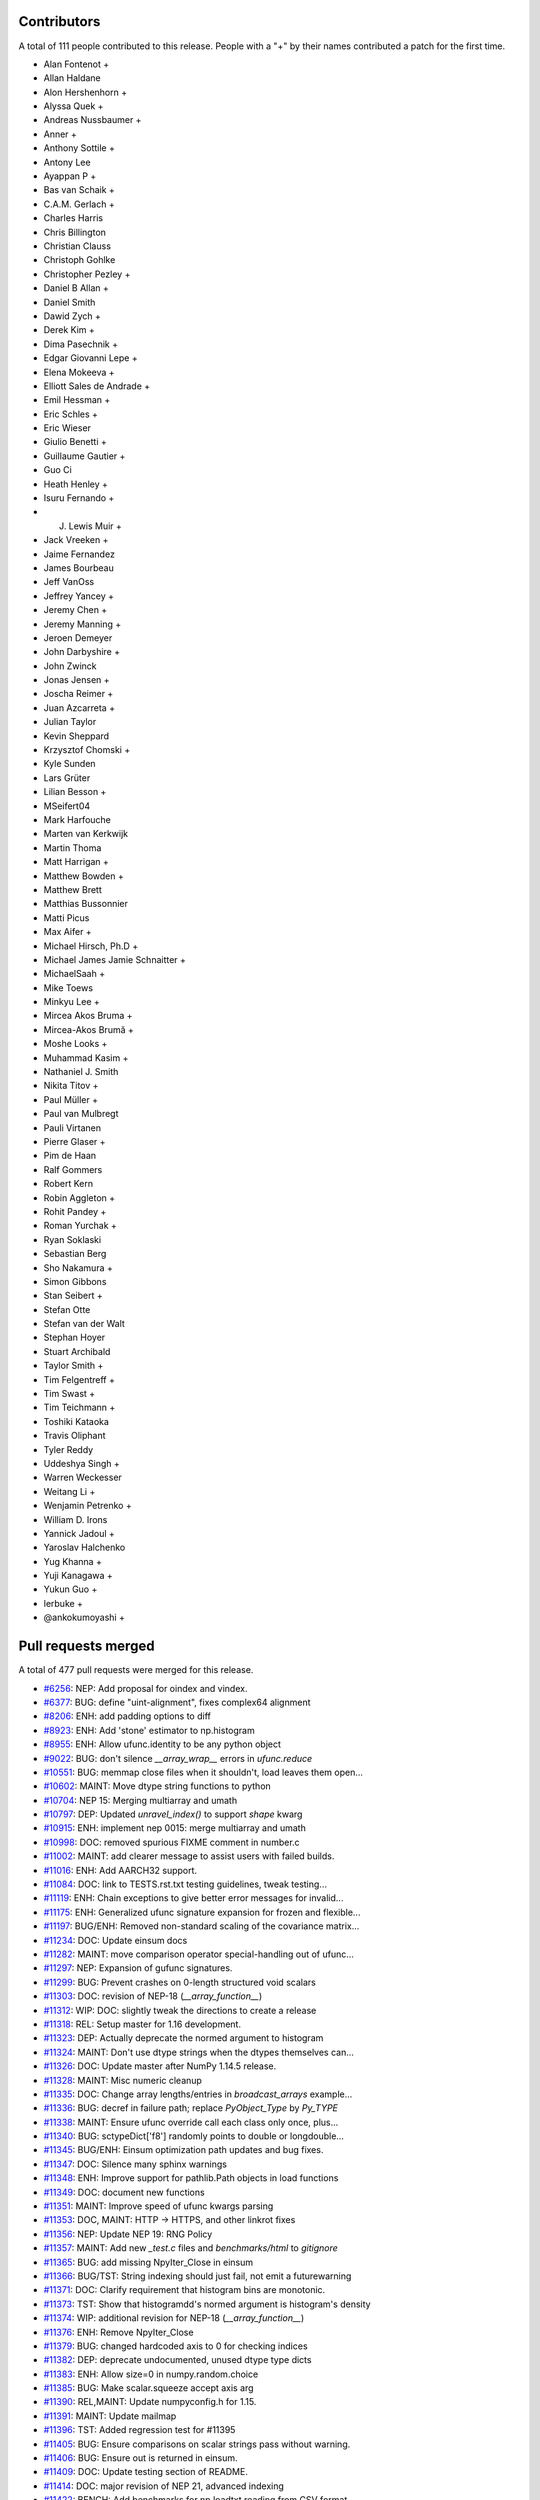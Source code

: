 
Contributors
============

A total of 111 people contributed to this release.  People with a "+" by their
names contributed a patch for the first time.

* Alan Fontenot +
* Allan Haldane
* Alon Hershenhorn +
* Alyssa Quek +
* Andreas Nussbaumer +
* Anner +
* Anthony Sottile +
* Antony Lee
* Ayappan P +
* Bas van Schaik +
* C.A.M. Gerlach +
* Charles Harris
* Chris Billington
* Christian Clauss
* Christoph Gohlke
* Christopher Pezley +
* Daniel B Allan +
* Daniel Smith
* Dawid Zych +
* Derek Kim +
* Dima Pasechnik +
* Edgar Giovanni Lepe +
* Elena Mokeeva +
* Elliott Sales de Andrade +
* Emil Hessman +
* Eric Schles +
* Eric Wieser
* Giulio Benetti +
* Guillaume Gautier +
* Guo Ci
* Heath Henley +
* Isuru Fernando +
* J. Lewis Muir +
* Jack Vreeken +
* Jaime Fernandez
* James Bourbeau
* Jeff VanOss
* Jeffrey Yancey +
* Jeremy Chen +
* Jeremy Manning +
* Jeroen Demeyer
* John Darbyshire +
* John Zwinck
* Jonas Jensen +
* Joscha Reimer +
* Juan Azcarreta +
* Julian Taylor
* Kevin Sheppard
* Krzysztof Chomski +
* Kyle Sunden
* Lars Grüter
* Lilian Besson +
* MSeifert04
* Mark Harfouche
* Marten van Kerkwijk
* Martin Thoma
* Matt Harrigan +
* Matthew Bowden +
* Matthew Brett
* Matthias Bussonnier
* Matti Picus
* Max Aifer +
* Michael Hirsch, Ph.D +
* Michael James Jamie  Schnaitter +
* MichaelSaah +
* Mike Toews
* Minkyu Lee +
* Mircea Akos Bruma +
* Mircea-Akos Brumă +
* Moshe Looks +
* Muhammad Kasim +
* Nathaniel J. Smith
* Nikita Titov +
* Paul Müller +
* Paul van Mulbregt
* Pauli Virtanen
* Pierre Glaser +
* Pim de Haan
* Ralf Gommers
* Robert Kern
* Robin Aggleton +
* Rohit Pandey +
* Roman Yurchak +
* Ryan Soklaski
* Sebastian Berg
* Sho Nakamura +
* Simon Gibbons
* Stan Seibert +
* Stefan Otte
* Stefan van der Walt
* Stephan Hoyer
* Stuart Archibald
* Taylor Smith +
* Tim Felgentreff +
* Tim Swast +
* Tim Teichmann +
* Toshiki Kataoka
* Travis Oliphant
* Tyler Reddy
* Uddeshya Singh +
* Warren Weckesser
* Weitang Li +
* Wenjamin Petrenko +
* William D. Irons
* Yannick Jadoul +
* Yaroslav Halchenko
* Yug Khanna +
* Yuji Kanagawa +
* Yukun Guo +
* lerbuke +
* @ankokumoyashi +

Pull requests merged
====================

A total of 477 pull requests were merged for this release.

* `#6256 <https://github.com/numpy/numpy/pull/6256>`__: NEP: Add proposal for oindex and vindex.
* `#6377 <https://github.com/numpy/numpy/pull/6377>`__: BUG: define "uint-alignment", fixes complex64 alignment
* `#8206 <https://github.com/numpy/numpy/pull/8206>`__: ENH: add padding options to diff
* `#8923 <https://github.com/numpy/numpy/pull/8923>`__: ENH: Add 'stone' estimator to np.histogram
* `#8955 <https://github.com/numpy/numpy/pull/8955>`__: ENH: Allow ufunc.identity to be any python object
* `#9022 <https://github.com/numpy/numpy/pull/9022>`__: BUG: don't silence `__array_wrap__` errors in `ufunc.reduce`
* `#10551 <https://github.com/numpy/numpy/pull/10551>`__: BUG: memmap close files when it shouldn't, load leaves them open...
* `#10602 <https://github.com/numpy/numpy/pull/10602>`__: MAINT: Move dtype string functions to python
* `#10704 <https://github.com/numpy/numpy/pull/10704>`__: NEP 15: Merging multiarray and umath
* `#10797 <https://github.com/numpy/numpy/pull/10797>`__: DEP: Updated `unravel_index()` to support `shape` kwarg
* `#10915 <https://github.com/numpy/numpy/pull/10915>`__: ENH: implement nep 0015: merge multiarray and umath
* `#10998 <https://github.com/numpy/numpy/pull/10998>`__: DOC: removed spurious FIXME comment in number.c
* `#11002 <https://github.com/numpy/numpy/pull/11002>`__: MAINT: add clearer message to assist users with failed builds.
* `#11016 <https://github.com/numpy/numpy/pull/11016>`__: ENH: Add AARCH32 support.
* `#11084 <https://github.com/numpy/numpy/pull/11084>`__: DOC: link to TESTS.rst.txt testing guidelines, tweak testing...
* `#11119 <https://github.com/numpy/numpy/pull/11119>`__: ENH: Chain exceptions to give better error messages for invalid...
* `#11175 <https://github.com/numpy/numpy/pull/11175>`__: ENH: Generalized ufunc signature expansion for frozen and flexible...
* `#11197 <https://github.com/numpy/numpy/pull/11197>`__: BUG/ENH: Removed non-standard scaling of the covariance matrix...
* `#11234 <https://github.com/numpy/numpy/pull/11234>`__: DOC: Update einsum docs
* `#11282 <https://github.com/numpy/numpy/pull/11282>`__: MAINT: move comparison operator special-handling out of ufunc...
* `#11297 <https://github.com/numpy/numpy/pull/11297>`__: NEP: Expansion of gufunc signatures.
* `#11299 <https://github.com/numpy/numpy/pull/11299>`__: BUG: Prevent crashes on 0-length structured void scalars
* `#11303 <https://github.com/numpy/numpy/pull/11303>`__: DOC: revision of NEP-18 (`__array_function__`)
* `#11312 <https://github.com/numpy/numpy/pull/11312>`__: WIP: DOC: slightly tweak the directions to create a release
* `#11318 <https://github.com/numpy/numpy/pull/11318>`__: REL: Setup master for 1.16 development.
* `#11323 <https://github.com/numpy/numpy/pull/11323>`__: DEP: Actually deprecate the normed argument to histogram
* `#11324 <https://github.com/numpy/numpy/pull/11324>`__: MAINT: Don't use dtype strings when the dtypes themselves can...
* `#11326 <https://github.com/numpy/numpy/pull/11326>`__: DOC: Update master after NumPy 1.14.5 release.
* `#11328 <https://github.com/numpy/numpy/pull/11328>`__: MAINT: Misc numeric cleanup
* `#11335 <https://github.com/numpy/numpy/pull/11335>`__: DOC: Change array lengths/entries in `broadcast_arrays` example...
* `#11336 <https://github.com/numpy/numpy/pull/11336>`__: BUG: decref in failure path; replace `PyObject_Type` by `Py_TYPE`
* `#11338 <https://github.com/numpy/numpy/pull/11338>`__: MAINT: Ensure ufunc override call each class only once, plus...
* `#11340 <https://github.com/numpy/numpy/pull/11340>`__: BUG: sctypeDict['f8'] randomly points to double or longdouble...
* `#11345 <https://github.com/numpy/numpy/pull/11345>`__: BUG/ENH: Einsum optimization path updates and bug fixes.
* `#11347 <https://github.com/numpy/numpy/pull/11347>`__: DOC: Silence many sphinx warnings
* `#11348 <https://github.com/numpy/numpy/pull/11348>`__: ENH: Improve support for pathlib.Path objects in load functions
* `#11349 <https://github.com/numpy/numpy/pull/11349>`__: DOC: document new functions
* `#11351 <https://github.com/numpy/numpy/pull/11351>`__: MAINT: Improve speed of ufunc kwargs parsing
* `#11353 <https://github.com/numpy/numpy/pull/11353>`__: DOC, MAINT: HTTP -> HTTPS, and other linkrot fixes
* `#11356 <https://github.com/numpy/numpy/pull/11356>`__: NEP: Update NEP 19: RNG Policy
* `#11357 <https://github.com/numpy/numpy/pull/11357>`__: MAINT: Add new `_test.c` files and `benchmarks/html` to `gitignore`
* `#11365 <https://github.com/numpy/numpy/pull/11365>`__: BUG: add missing NpyIter_Close in einsum
* `#11366 <https://github.com/numpy/numpy/pull/11366>`__: BUG/TST: String indexing should just fail, not emit a futurewarning
* `#11371 <https://github.com/numpy/numpy/pull/11371>`__: DOC: Clarify requirement that histogram bins are monotonic.
* `#11373 <https://github.com/numpy/numpy/pull/11373>`__: TST: Show that histogramdd's normed argument is histogram's density
* `#11374 <https://github.com/numpy/numpy/pull/11374>`__: WIP: additional revision for NEP-18 (`__array_function__`)
* `#11376 <https://github.com/numpy/numpy/pull/11376>`__: ENH: Remove NpyIter_Close
* `#11379 <https://github.com/numpy/numpy/pull/11379>`__: BUG: changed hardcoded axis to 0 for checking indices
* `#11382 <https://github.com/numpy/numpy/pull/11382>`__: DEP: deprecate undocumented, unused dtype type dicts
* `#11383 <https://github.com/numpy/numpy/pull/11383>`__: ENH: Allow size=0 in numpy.random.choice
* `#11385 <https://github.com/numpy/numpy/pull/11385>`__: BUG: Make scalar.squeeze accept axis arg
* `#11390 <https://github.com/numpy/numpy/pull/11390>`__: REL,MAINT: Update numpyconfig.h for 1.15.
* `#11391 <https://github.com/numpy/numpy/pull/11391>`__: MAINT: Update mailmap
* `#11396 <https://github.com/numpy/numpy/pull/11396>`__: TST: Added regression test for #11395
* `#11405 <https://github.com/numpy/numpy/pull/11405>`__: BUG: Ensure comparisons on scalar strings pass without warning.
* `#11406 <https://github.com/numpy/numpy/pull/11406>`__: BUG: Ensure out is returned in einsum.
* `#11409 <https://github.com/numpy/numpy/pull/11409>`__: DOC: Update testing section of README.
* `#11414 <https://github.com/numpy/numpy/pull/11414>`__: DOC: major revision of NEP 21, advanced indexing
* `#11422 <https://github.com/numpy/numpy/pull/11422>`__: BENCH: Add benchmarks for np.loadtxt reading from CSV format...
* `#11424 <https://github.com/numpy/numpy/pull/11424>`__: ENH: Allow use of svd on empty arrays
* `#11425 <https://github.com/numpy/numpy/pull/11425>`__: DOC: Clear up confusion between np.where(cond) and np.where(cond,...
* `#11428 <https://github.com/numpy/numpy/pull/11428>`__: BUG: Fix incorrect deprecation logic for histogram(normed=...)...
* `#11429 <https://github.com/numpy/numpy/pull/11429>`__: NEP: accept NEP 20 partially (frozen, flexible, but not broadcastable...
* `#11432 <https://github.com/numpy/numpy/pull/11432>`__: MAINT: Refactor differences between cblas_matrixproduct and PyArray_MatrixProduct2
* `#11434 <https://github.com/numpy/numpy/pull/11434>`__: MAINT: add PyPI classifier for Python 3.7
* `#11436 <https://github.com/numpy/numpy/pull/11436>`__: DOC: Document average return type
* `#11440 <https://github.com/numpy/numpy/pull/11440>`__: BUG: fix interpolation with inf and NaN present
* `#11444 <https://github.com/numpy/numpy/pull/11444>`__: DOC: Fix documentation for fromfunction
* `#11449 <https://github.com/numpy/numpy/pull/11449>`__: BUG: Revert #10229 to fix DLL loads on Windows.
* `#11450 <https://github.com/numpy/numpy/pull/11450>`__: MAINT/DEP: properly implement `ndarray.__pos__`
* `#11453 <https://github.com/numpy/numpy/pull/11453>`__: BENCH: add ufunc argument parsing benchmarks.
* `#11455 <https://github.com/numpy/numpy/pull/11455>`__: BENCH: belated addition of lcm, gcd to ufunc benchmark.
* `#11459 <https://github.com/numpy/numpy/pull/11459>`__: NEP: Add some text to NEP 0 to clarify how a NEP is accepted
* `#11461 <https://github.com/numpy/numpy/pull/11461>`__: MAINT: Add discussion link to NEP 15
* `#11462 <https://github.com/numpy/numpy/pull/11462>`__: Add NEP 22, a high level overview for the duck array work
* `#11463 <https://github.com/numpy/numpy/pull/11463>`__: MAINT: Produce a more readable repr of argument packs in benchmark
* `#11464 <https://github.com/numpy/numpy/pull/11464>`__: BUG: Don't convert inputs to `np.float64` in digitize
* `#11468 <https://github.com/numpy/numpy/pull/11468>`__: BUG: Advanced indexing assignment incorrectly took 1-D fastpath
* `#11470 <https://github.com/numpy/numpy/pull/11470>`__: BLD: Don't leave the build task running if runtests.py is interrupted
* `#11471 <https://github.com/numpy/numpy/pull/11471>`__: MAINT: Remove python-side docstrings from add_newdocs.
* `#11472 <https://github.com/numpy/numpy/pull/11472>`__: DOC: include NEP number on each NEP page
* `#11473 <https://github.com/numpy/numpy/pull/11473>`__: MAINT: Move pytesttester outside of np.testing, to avoid creating...
* `#11474 <https://github.com/numpy/numpy/pull/11474>`__: MAINT: Move add_newdocs into core, since it only adds docs to...
* `#11479 <https://github.com/numpy/numpy/pull/11479>`__: BUG: Fix #define for ppc64 and ppc64le
* `#11480 <https://github.com/numpy/numpy/pull/11480>`__: MAINT: move ufunc override code to umath and multiarray as much...
* `#11482 <https://github.com/numpy/numpy/pull/11482>`__: DOC: Include warning in np.resize() docs
* `#11484 <https://github.com/numpy/numpy/pull/11484>`__: BUG: Increase required cython version on python 3.7
* `#11487 <https://github.com/numpy/numpy/pull/11487>`__: DOC: extend sanity check message
* `#11488 <https://github.com/numpy/numpy/pull/11488>`__: NEP: clarify bugfix policy for legacy RandomState.
* `#11501 <https://github.com/numpy/numpy/pull/11501>`__: MAINT: Tidy cython invocation
* `#11503 <https://github.com/numpy/numpy/pull/11503>`__: MAINT: improve error message for isposinf and isneginf on complex...
* `#11512 <https://github.com/numpy/numpy/pull/11512>`__: DOC: Add templates for issues and PRs
* `#11514 <https://github.com/numpy/numpy/pull/11514>`__: Prefer the same-python cython to the on-PATH cython
* `#11515 <https://github.com/numpy/numpy/pull/11515>`__: BUG: decref of field title caused segfault
* `#11518 <https://github.com/numpy/numpy/pull/11518>`__: MAINT: Speed up normalize_axis_tuple by about 30%
* `#11522 <https://github.com/numpy/numpy/pull/11522>`__: BUG: fix np.load() of empty .npz file
* `#11525 <https://github.com/numpy/numpy/pull/11525>`__: MAINT: Append `*FLAGS` instead of overriding
* `#11526 <https://github.com/numpy/numpy/pull/11526>`__: ENH: add multi-field assignment helpers in np.lib.recfunctions
* `#11527 <https://github.com/numpy/numpy/pull/11527>`__: DOC: Note that method is the polar form of Box-Muller.
* `#11528 <https://github.com/numpy/numpy/pull/11528>`__: ENH: Add support for ipython latex printing to polynomial
* `#11531 <https://github.com/numpy/numpy/pull/11531>`__: ENH: Add density argument to histogramdd.
* `#11533 <https://github.com/numpy/numpy/pull/11533>`__: DOC: Fixed example code for cheb2poly and poly2cheb (see #11519)
* `#11534 <https://github.com/numpy/numpy/pull/11534>`__: DOC: Minor improvements to np.concatenate docstring
* `#11535 <https://github.com/numpy/numpy/pull/11535>`__: MAINT: Improve memory usage in PEP3118 format parsing
* `#11553 <https://github.com/numpy/numpy/pull/11553>`__: DOC: Tiny typo on numpy/reference/arrays.dtypes.html
* `#11556 <https://github.com/numpy/numpy/pull/11556>`__: BUG: Make assert_string_equal check str equality simply without...
* `#11559 <https://github.com/numpy/numpy/pull/11559>`__: NEP: accept nep 0015
* `#11560 <https://github.com/numpy/numpy/pull/11560>`__: NEP: accept nep 0019
* `#11562 <https://github.com/numpy/numpy/pull/11562>`__: DOC: update release notes for LDFLAGS append behavior (gh-11525).
* `#11565 <https://github.com/numpy/numpy/pull/11565>`__: MAINT: convert the doctests for polynomial to regular tests
* `#11566 <https://github.com/numpy/numpy/pull/11566>`__: BLD: Do not use gcc warnings flags when 'gcc' is actually clang.
* `#11567 <https://github.com/numpy/numpy/pull/11567>`__: TST: Integrate codecov testing
* `#11568 <https://github.com/numpy/numpy/pull/11568>`__: BLD: Modify cpu detection and printing to get working aarch64...
* `#11571 <https://github.com/numpy/numpy/pull/11571>`__: DOC: Updated array2string description
* `#11572 <https://github.com/numpy/numpy/pull/11572>`__: DOC: Updated Slice Description
* `#11573 <https://github.com/numpy/numpy/pull/11573>`__: TST: add broadcast_arrays() kwarg unit test for TypeError
* `#11580 <https://github.com/numpy/numpy/pull/11580>`__: MAINT: refactor ufunc iter operand flags handling
* `#11591 <https://github.com/numpy/numpy/pull/11591>`__: MAINT: update runtests.py node id example for pytest usage
* `#11592 <https://github.com/numpy/numpy/pull/11592>`__: DOC: add Stefan van der Walt to Steering Council
* `#11593 <https://github.com/numpy/numpy/pull/11593>`__: ENH: handle empty matrices in qr decomposition
* `#11594 <https://github.com/numpy/numpy/pull/11594>`__: ENH: support for empty matrices in linalg.lstsq
* `#11595 <https://github.com/numpy/numpy/pull/11595>`__: BUG:warn on Nan in minimum,maximum for scalars, float16
* `#11596 <https://github.com/numpy/numpy/pull/11596>`__: NEP: backwards compatibility and deprecation policy
* `#11598 <https://github.com/numpy/numpy/pull/11598>`__: TST: Add Python 3.7 to CI testing
* `#11601 <https://github.com/numpy/numpy/pull/11601>`__: BUG: Make np.array([[1], 2]) and np.array([1, [2]]) behave in...
* `#11606 <https://github.com/numpy/numpy/pull/11606>`__: DOC: Post 1.15.0 release updates for master.
* `#11607 <https://github.com/numpy/numpy/pull/11607>`__: DOC: minor clarification and typo fix to NEP 21 (outer indexing).
* `#11610 <https://github.com/numpy/numpy/pull/11610>`__: TST: including C source line coverage for CI / codecov
* `#11611 <https://github.com/numpy/numpy/pull/11611>`__: NEP: Add roadmap section and subdocuments to NEPs
* `#11613 <https://github.com/numpy/numpy/pull/11613>`__: BUG: have geometric() raise ValueError on p=0
* `#11615 <https://github.com/numpy/numpy/pull/11615>`__: BUG: Clip uses wrong memory order in output
* `#11616 <https://github.com/numpy/numpy/pull/11616>`__: DOC: add a brief note on "Protocols for methods" to NEP 18
* `#11621 <https://github.com/numpy/numpy/pull/11621>`__: DOC: Use "real symmetric" rather than "symmetric" in ``eigh``...
* `#11626 <https://github.com/numpy/numpy/pull/11626>`__: DOC: Show plot in meshgrid example.
* `#11630 <https://github.com/numpy/numpy/pull/11630>`__: DOC: Include the versionadded to the isnat documentation.
* `#11634 <https://github.com/numpy/numpy/pull/11634>`__: MAINT: Filter Cython warnings in `__init__.py`
* `#11637 <https://github.com/numpy/numpy/pull/11637>`__: ENH: np.angle: Remove unnecessary multiplication, and allow subclasses...
* `#11638 <https://github.com/numpy/numpy/pull/11638>`__: ENH: Make expand_dims work on subclasses
* `#11642 <https://github.com/numpy/numpy/pull/11642>`__: BUG: Fixes for unicode field names in Python 2
* `#11643 <https://github.com/numpy/numpy/pull/11643>`__: DOC: Insert up to date link to Spyder website in Dev Env doc...
* `#11644 <https://github.com/numpy/numpy/pull/11644>`__: BUG: Fix doc source links to unwrap decorators
* `#11652 <https://github.com/numpy/numpy/pull/11652>`__: BUG: Ensure singleton dimensions are not dropped when converting...
* `#11660 <https://github.com/numpy/numpy/pull/11660>`__: ENH: Add Nan warnings for maximum, minimum on more dtypes
* `#11669 <https://github.com/numpy/numpy/pull/11669>`__: BUG: Fix regression in `void_getitem`
* `#11670 <https://github.com/numpy/numpy/pull/11670>`__: MAINT: trivially refactor mapped indexing
* `#11673 <https://github.com/numpy/numpy/pull/11673>`__: DOC: Add geomspace to "See also" of linspace
* `#11679 <https://github.com/numpy/numpy/pull/11679>`__: TST: ignore setup.py files for codecov reports
* `#11688 <https://github.com/numpy/numpy/pull/11688>`__: DOC: Update broadcasting doc with current exception details
* `#11691 <https://github.com/numpy/numpy/pull/11691>`__: BUG: Make matrix_power again work for object arrays.
* `#11692 <https://github.com/numpy/numpy/pull/11692>`__: MAINT: Remove duplicate code.
* `#11693 <https://github.com/numpy/numpy/pull/11693>`__: NEP: Mark NEP 18 as accepted
* `#11694 <https://github.com/numpy/numpy/pull/11694>`__: BUG: Fix pickle and memoryview for datetime64, timedelta64 scalars
* `#11695 <https://github.com/numpy/numpy/pull/11695>`__: BUG: Add missing PyErr_NoMemory after failing malloc
* `#11703 <https://github.com/numpy/numpy/pull/11703>`__: MAINT: Remove np.pkgload, which seems to be unusable anyway
* `#11708 <https://github.com/numpy/numpy/pull/11708>`__: BUG: Fix regression in np.loadtxt for bz2 text files in Python...
* `#11710 <https://github.com/numpy/numpy/pull/11710>`__: BUG: Check for compiler used in env['CC'], then config_vars['CC']
* `#11711 <https://github.com/numpy/numpy/pull/11711>`__: BUG: Fix undefined functions on big-endian systems.
* `#11715 <https://github.com/numpy/numpy/pull/11715>`__: TST: Fix urlopen stubbing.
* `#11717 <https://github.com/numpy/numpy/pull/11717>`__: MAINT: Make einsum optimize default to False.
* `#11718 <https://github.com/numpy/numpy/pull/11718>`__: BUG: Revert use of `console_scripts`.
* `#11722 <https://github.com/numpy/numpy/pull/11722>`__: MAINT: Remove duplicate docstring and correct location of `__all__`...
* `#11725 <https://github.com/numpy/numpy/pull/11725>`__: BUG: Fix Fortran kind detection for aarch64 & s390x.
* `#11727 <https://github.com/numpy/numpy/pull/11727>`__: BUG: Fix printing of longdouble on ppc64le.
* `#11729 <https://github.com/numpy/numpy/pull/11729>`__: DOC: fix capitalization of kilojoules
* `#11731 <https://github.com/numpy/numpy/pull/11731>`__: DOC: fix typo in vectorize docstring
* `#11733 <https://github.com/numpy/numpy/pull/11733>`__: DOC: recommend polynomial.Polynomial over np.polyfit
* `#11735 <https://github.com/numpy/numpy/pull/11735>`__: BUG: Fix test sensitive to platform byte order.
* `#11738 <https://github.com/numpy/numpy/pull/11738>`__: TST, MAINT: add lgtm.yml to tweak LGTM.com analysis
* `#11739 <https://github.com/numpy/numpy/pull/11739>`__: BUG: disallow setting flag to writeable after fromstring, frombuffer
* `#11740 <https://github.com/numpy/numpy/pull/11740>`__: BUG: Deprecation triggers segfault
* `#11742 <https://github.com/numpy/numpy/pull/11742>`__: DOC: Reduce warnings and cleanup redundant c-api documentation
* `#11745 <https://github.com/numpy/numpy/pull/11745>`__: DOC: Small docstring fixes for old polyfit.
* `#11754 <https://github.com/numpy/numpy/pull/11754>`__: BUG: check return value of `_buffer_format_string`
* `#11755 <https://github.com/numpy/numpy/pull/11755>`__: MAINT: Fix typos in random.hypergeometric's notes
* `#11756 <https://github.com/numpy/numpy/pull/11756>`__: MAINT: Make assert_array_compare more generic.
* `#11765 <https://github.com/numpy/numpy/pull/11765>`__: DOC: Move documentation from `help(ndarray.ctypes)` to `help(some_array.ctypes)`
* `#11771 <https://github.com/numpy/numpy/pull/11771>`__: BUG: Make `random.shuffle` work on 1-D instances of `ndarray`...
* `#11774 <https://github.com/numpy/numpy/pull/11774>`__: BUG: Fix regression in intersect1d.
* `#11778 <https://github.com/numpy/numpy/pull/11778>`__: BUG: Avoid signed overflow in histogram
* `#11783 <https://github.com/numpy/numpy/pull/11783>`__: MAINT: check `_append_char` return value
* `#11784 <https://github.com/numpy/numpy/pull/11784>`__: MAINT: reformat line spacing before test methods
* `#11797 <https://github.com/numpy/numpy/pull/11797>`__: DOC: Update docs after 1.15.1 release.
* `#11800 <https://github.com/numpy/numpy/pull/11800>`__: DOC: document use when f2py is not in the PATH
* `#11802 <https://github.com/numpy/numpy/pull/11802>`__: ENH: Use entry_points to install the f2py scripts.
* `#11805 <https://github.com/numpy/numpy/pull/11805>`__: BUG: add type cast check for ediff1d
* `#11806 <https://github.com/numpy/numpy/pull/11806>`__: DOC: Polybase augmented assignment notes
* `#11812 <https://github.com/numpy/numpy/pull/11812>`__: DOC: edit setup.py docstring that is displayed on PyPI.
* `#11813 <https://github.com/numpy/numpy/pull/11813>`__: BUG: fix array_split incorrect behavior with array size bigger...
* `#11814 <https://github.com/numpy/numpy/pull/11814>`__: DOC, MAINT: Fixes for errstate() and README.md documentation.
* `#11817 <https://github.com/numpy/numpy/pull/11817>`__: DOC: add examples and extend existing dos for polynomial subclasses
* `#11818 <https://github.com/numpy/numpy/pull/11818>`__: TST: add missing tests for all polynomial subclass pow fns.
* `#11823 <https://github.com/numpy/numpy/pull/11823>`__: TST: add test for array2string unexpected kwarg
* `#11830 <https://github.com/numpy/numpy/pull/11830>`__: MAINT: reduce void type repr code duplication
* `#11834 <https://github.com/numpy/numpy/pull/11834>`__: MAINT, DOC: Replace 'an' by 'a' in some docstrings.
* `#11837 <https://github.com/numpy/numpy/pull/11837>`__: DOC: Make clear the connection between numpy types and C types
* `#11840 <https://github.com/numpy/numpy/pull/11840>`__: BUG: Let 0-D arrays of Python timedelta convert to np.timedelta64.
* `#11843 <https://github.com/numpy/numpy/pull/11843>`__: MAINT: remove surviving, unused, list comprehension
* `#11849 <https://github.com/numpy/numpy/pull/11849>`__: TST: reorder duplicate mem_overlap.c compile
* `#11850 <https://github.com/numpy/numpy/pull/11850>`__: DOC: add comment to remove fn after python 2 support is dropped
* `#11852 <https://github.com/numpy/numpy/pull/11852>`__: BUG: timedelta64 now accepts NumPy ints
* `#11858 <https://github.com/numpy/numpy/pull/11858>`__: DOC: add docstrings for numeric types
* `#11862 <https://github.com/numpy/numpy/pull/11862>`__: BUG: Re-add `_ones_like` to numpy.core.umath.
* `#11864 <https://github.com/numpy/numpy/pull/11864>`__: TST: Update travis testing to use latest virtualenv.
* `#11865 <https://github.com/numpy/numpy/pull/11865>`__: DOC: add a Code of Conduct document.
* `#11866 <https://github.com/numpy/numpy/pull/11866>`__: TST: Drop Python 3.4 testing
* `#11868 <https://github.com/numpy/numpy/pull/11868>`__: MAINT: include benchmarks, complete docs, dev tool files in sdist.
* `#11870 <https://github.com/numpy/numpy/pull/11870>`__: MAINT: dtype(unicode) should raise TypeError on failure
* `#11874 <https://github.com/numpy/numpy/pull/11874>`__: BENCH: split out slow setup method in bench_shape_base.Block
* `#11877 <https://github.com/numpy/numpy/pull/11877>`__: BUG: Fix memory leak in pyfragments.swg
* `#11880 <https://github.com/numpy/numpy/pull/11880>`__: BUG: The multiarray/ufunc merge broke old wheels.
* `#11882 <https://github.com/numpy/numpy/pull/11882>`__: DOC: Recommend the use of `np.ndim` over `np.isscalar`, and explain...
* `#11889 <https://github.com/numpy/numpy/pull/11889>`__: BENCH: Split bench_function_base.Sort into Sort and SortWorst.
* `#11891 <https://github.com/numpy/numpy/pull/11891>`__: MAINT: remove exec_command() from build_ext
* `#11892 <https://github.com/numpy/numpy/pull/11892>`__: TST: Parametrize PEP3118 scalar tests.
* `#11893 <https://github.com/numpy/numpy/pull/11893>`__: TST: Fix duplicated test name.
* `#11894 <https://github.com/numpy/numpy/pull/11894>`__: TST: Parametrize f2py tests.
* `#11895 <https://github.com/numpy/numpy/pull/11895>`__: TST: Parametrize some linalg tests over types.
* `#11896 <https://github.com/numpy/numpy/pull/11896>`__: BUG: Fix matrix PendingDeprecationWarning suppression for pytest...
* `#11898 <https://github.com/numpy/numpy/pull/11898>`__: MAINT: remove exec_command usage from ccompiler.py
* `#11899 <https://github.com/numpy/numpy/pull/11899>`__: MAINT: remove exec_command from system_info.py
* `#11900 <https://github.com/numpy/numpy/pull/11900>`__: MAINT: remove exec_command from gnu.py
* `#11901 <https://github.com/numpy/numpy/pull/11901>`__: MAINT: remove exec_command usage in ibm.py
* `#11904 <https://github.com/numpy/numpy/pull/11904>`__: Use pytest for some already-parametrized core tests
* `#11905 <https://github.com/numpy/numpy/pull/11905>`__: TST: Start testing with "-std=c99" on travisCI.
* `#11906 <https://github.com/numpy/numpy/pull/11906>`__: TST: add shippable ARMv8 to CI
* `#11907 <https://github.com/numpy/numpy/pull/11907>`__: Link HOWTO_DOCUMENT to specific section on docstrings
* `#11909 <https://github.com/numpy/numpy/pull/11909>`__: MAINT: flake8 cleanups
* `#11910 <https://github.com/numpy/numpy/pull/11910>`__: MAINT: test, refactor design of recursive closures
* `#11912 <https://github.com/numpy/numpy/pull/11912>`__: DOC: dtype offset and itemsize is limited by range of C int
* `#11914 <https://github.com/numpy/numpy/pull/11914>`__: DOC: Clarify difference between PySequence_GETITEM, PyArray_GETITEM
* `#11916 <https://github.com/numpy/numpy/pull/11916>`__: DEP: deprecate np.set_numeric_ops and friends
* `#11920 <https://github.com/numpy/numpy/pull/11920>`__: TST: Fix 'def' test_numerictypes.py::TestSctypeDict to 'class'...
* `#11921 <https://github.com/numpy/numpy/pull/11921>`__: MAINT: Don't rely on `__name__` in bitname - use the information...
* `#11922 <https://github.com/numpy/numpy/pull/11922>`__: TST: Add tests for maximum_sctype
* `#11929 <https://github.com/numpy/numpy/pull/11929>`__: DOC: #defining -> #define / Added a short explanation for Numeric
* `#11930 <https://github.com/numpy/numpy/pull/11930>`__: DOC: fix scipy-sphinx-theme license path
* `#11932 <https://github.com/numpy/numpy/pull/11932>`__: MAINT: Move `np.dtype.name.__get__` to python
* `#11933 <https://github.com/numpy/numpy/pull/11933>`__: TST: Fix unit tests that used to call unittest.TestCase.fail
* `#11934 <https://github.com/numpy/numpy/pull/11934>`__: NEP: Revert "NEP: Mark NEP 18 as accepted"
* `#11935 <https://github.com/numpy/numpy/pull/11935>`__: MAINT: remove usage of exec_command in config.py
* `#11937 <https://github.com/numpy/numpy/pull/11937>`__: MAINT: remove exec_command() from f2py init
* `#11941 <https://github.com/numpy/numpy/pull/11941>`__: BUG: Ensure einsum(optimize=True) dispatches tensordot deterministically
* `#11943 <https://github.com/numpy/numpy/pull/11943>`__: DOC: Add warning/clarification about backwards compat in NEP-18
* `#11948 <https://github.com/numpy/numpy/pull/11948>`__: DEP: finish making all comparisons to NaT false
* `#11949 <https://github.com/numpy/numpy/pull/11949>`__: MAINT: Small tidy-ups to `np.core._dtype`
* `#11950 <https://github.com/numpy/numpy/pull/11950>`__: MAINT: Extract tangential improvements made in #11175
* `#11952 <https://github.com/numpy/numpy/pull/11952>`__: MAINT: test NPY_INTERNAL_BUILD only if defined
* `#11953 <https://github.com/numpy/numpy/pull/11953>`__: TST: codecov.yml improvements
* `#11957 <https://github.com/numpy/numpy/pull/11957>`__: ENH: mark that large allocations can use huge pages
* `#11958 <https://github.com/numpy/numpy/pull/11958>`__: TST: Add a test for np.pad where constant_values is an object
* `#11959 <https://github.com/numpy/numpy/pull/11959>`__: MAINT: Explicitely cause pagefaults to happen before starting...
* `#11961 <https://github.com/numpy/numpy/pull/11961>`__: TST: Add more tests for np.pad
* `#11962 <https://github.com/numpy/numpy/pull/11962>`__: ENH: maximum lines of content to be read from numpy.loadtxt
* `#11965 <https://github.com/numpy/numpy/pull/11965>`__: BENCH: Add a benchmark comparing block to copy in the 3D case
* `#11966 <https://github.com/numpy/numpy/pull/11966>`__: MAINT: Rewrite shape normalization in pad function
* `#11967 <https://github.com/numpy/numpy/pull/11967>`__: BUG: fix refcount leak in PyArray_AdaptFlexibleDType
* `#11971 <https://github.com/numpy/numpy/pull/11971>`__: MAINT: Block algorithm with a single copy per call to `block`
* `#11973 <https://github.com/numpy/numpy/pull/11973>`__: BUG: fix cached allocations without the GIL
* `#11976 <https://github.com/numpy/numpy/pull/11976>`__: MAINT/DOC: Show the location of an empty list in np.block
* `#11979 <https://github.com/numpy/numpy/pull/11979>`__: MAINT: Ensure that a copy of the array is returned when calling...
* `#11989 <https://github.com/numpy/numpy/pull/11989>`__: BUG: Ensure boolean indexing of subclasses sets base correctly.
* `#11991 <https://github.com/numpy/numpy/pull/11991>`__: MAINT: speed up `_block` by avoiding a recursive closure
* `#11996 <https://github.com/numpy/numpy/pull/11996>`__: TST: Parametrize and break apart dtype tests
* `#11997 <https://github.com/numpy/numpy/pull/11997>`__: MAINT: Extract string helpers to a new private file
* `#12002 <https://github.com/numpy/numpy/pull/12002>`__: Revert "NEP: Revert "NEP: Mark NEP 18 as accepted""
* `#12004 <https://github.com/numpy/numpy/pull/12004>`__: BUG: Fix f2py compile function testing.
* `#12005 <https://github.com/numpy/numpy/pull/12005>`__: ENH: initial implementation of core `__array_function__` machinery
* `#12008 <https://github.com/numpy/numpy/pull/12008>`__: MAINT: Reassociate `np.cast` with the comment describing it
* `#12009 <https://github.com/numpy/numpy/pull/12009>`__: MAINT: Eliminate the private `numerictypes._typestr`
* `#12011 <https://github.com/numpy/numpy/pull/12011>`__: ENH: implementation of array_reduce_ex
* `#12012 <https://github.com/numpy/numpy/pull/12012>`__: MAINT: Extract the crazy number of type aliases to their own...
* `#12014 <https://github.com/numpy/numpy/pull/12014>`__: TST: prefer pytest.skip() over SkipTest
* `#12015 <https://github.com/numpy/numpy/pull/12015>`__: TST: improve warnings parallel test safety
* `#12017 <https://github.com/numpy/numpy/pull/12017>`__: NEP: add 3 missing data NEPs rescued from 2011-2012
* `#12018 <https://github.com/numpy/numpy/pull/12018>`__: MAINT: Simplify parts of `_type_aliases`
* `#12019 <https://github.com/numpy/numpy/pull/12019>`__: DOC: MAINT: address comments @eric-wieser on NEP 24-26 PR.
* `#12020 <https://github.com/numpy/numpy/pull/12020>`__: TST: Add tests for np.sctype2char
* `#12021 <https://github.com/numpy/numpy/pull/12021>`__: DOC: Post NumPy 1.15.2 release updates.[ci skip]
* `#12024 <https://github.com/numpy/numpy/pull/12024>`__: MAINT: Normalize axes the normal way in fftpack.py
* `#12027 <https://github.com/numpy/numpy/pull/12027>`__: DOC: Add docstrings for abstract types in scalar type hierarchy
* `#12030 <https://github.com/numpy/numpy/pull/12030>`__: DOC: use "import numpy as np" style
* `#12032 <https://github.com/numpy/numpy/pull/12032>`__: BUG: check return value from PyArray_PromoteTypes
* `#12033 <https://github.com/numpy/numpy/pull/12033>`__: TST: Mark check for f2py script xfail.
* `#12034 <https://github.com/numpy/numpy/pull/12034>`__: MAINT: Add version deprecated to some deprecation messages.
* `#12035 <https://github.com/numpy/numpy/pull/12035>`__: BUG: Fix memory leak in PY3K buffer code.
* `#12041 <https://github.com/numpy/numpy/pull/12041>`__: MAINT: remove duplicate imports
* `#12042 <https://github.com/numpy/numpy/pull/12042>`__: MAINT: cleanup and better document core/overrides.py
* `#12045 <https://github.com/numpy/numpy/pull/12045>`__: BUG: fix memory leak of buffer format string
* `#12048 <https://github.com/numpy/numpy/pull/12048>`__: BLD: pin sphinx to 1.7.9
* `#12051 <https://github.com/numpy/numpy/pull/12051>`__: TST: add macos azure testing to CI
* `#12054 <https://github.com/numpy/numpy/pull/12054>`__: MAINT: avoid modifying mutable default values
* `#12056 <https://github.com/numpy/numpy/pull/12056>`__: MAINT: The crackfortran function is called with an extra argument
* `#12057 <https://github.com/numpy/numpy/pull/12057>`__: MAINT: remove unused imports
* `#12058 <https://github.com/numpy/numpy/pull/12058>`__: MAINT: remove redundant assignment
* `#12060 <https://github.com/numpy/numpy/pull/12060>`__: MAINT: remove unused stdlib imports
* `#12061 <https://github.com/numpy/numpy/pull/12061>`__: MAINT: remove redundant imports
* `#12062 <https://github.com/numpy/numpy/pull/12062>`__: BUG: `OBJECT_to_*` should check for errors
* `#12064 <https://github.com/numpy/numpy/pull/12064>`__: MAINT: delay initialization of getlimits (circular imports)
* `#12072 <https://github.com/numpy/numpy/pull/12072>`__: BUG: test_path() now uses Path.resolve()
* `#12073 <https://github.com/numpy/numpy/pull/12073>`__: MAINT Avoid some memory copies in numpy.polynomial.hermite
* `#12079 <https://github.com/numpy/numpy/pull/12079>`__: MAINT: Blacklist some MSVC complex functions.
* `#12081 <https://github.com/numpy/numpy/pull/12081>`__: TST: add Windows test matrix to Azure CI
* `#12082 <https://github.com/numpy/numpy/pull/12082>`__: TST: Add Python 3.5 to Azure windows CI.
* `#12088 <https://github.com/numpy/numpy/pull/12088>`__: BUG: limit default for get_num_build_jobs() to 8
* `#12089 <https://github.com/numpy/numpy/pull/12089>`__: BUG: Fix in-place permutation
* `#12090 <https://github.com/numpy/numpy/pull/12090>`__: TST, MAINT: Update pickling tests by making them loop over all...
* `#12091 <https://github.com/numpy/numpy/pull/12091>`__: TST: Install pickle5 for CI testing with python 3.6/7
* `#12093 <https://github.com/numpy/numpy/pull/12093>`__: Provide information about what kind is actually not integer kind
* `#12099 <https://github.com/numpy/numpy/pull/12099>`__: ENH: Validate dispatcher functions in array_function_dispatch
* `#12102 <https://github.com/numpy/numpy/pull/12102>`__: TST: improve coverage of nd_grid
* `#12103 <https://github.com/numpy/numpy/pull/12103>`__: MAINT: Add azure-pipeline status badge to README.md
* `#12106 <https://github.com/numpy/numpy/pull/12106>`__: TST, MAINT: Skip some f2py tests on Mac.
* `#12108 <https://github.com/numpy/numpy/pull/12108>`__: BUG: Allow boolean subtract in histogram
* `#12109 <https://github.com/numpy/numpy/pull/12109>`__: TST: add unit test for issctype
* `#12112 <https://github.com/numpy/numpy/pull/12112>`__: ENH: check getfield arguments to prevent invalid memory access
* `#12115 <https://github.com/numpy/numpy/pull/12115>`__: ENH: `__array_function__` support for most of `numpy.core`
* `#12116 <https://github.com/numpy/numpy/pull/12116>`__: ENH: `__array_function__` support for `np.lib`, part 1/2
* `#12117 <https://github.com/numpy/numpy/pull/12117>`__: ENH: `__array_function__` support for `np.fft` and `np.linalg`
* `#12119 <https://github.com/numpy/numpy/pull/12119>`__: ENH: `__array_function__` support for `np.lib`, part 2/2
* `#12120 <https://github.com/numpy/numpy/pull/12120>`__: ENH: add timedelta modulus operator support (mm)
* `#12121 <https://github.com/numpy/numpy/pull/12121>`__: MAINT: Clarify the error message for resize failure
* `#12123 <https://github.com/numpy/numpy/pull/12123>`__: DEP: deprecate asscalar
* `#12124 <https://github.com/numpy/numpy/pull/12124>`__: BUG: refactor float error status to support Alpine linux
* `#12125 <https://github.com/numpy/numpy/pull/12125>`__: TST: expand cases in test_issctype()
* `#12127 <https://github.com/numpy/numpy/pull/12127>`__: BUG: Fix memory leak in mapping.c
* `#12131 <https://github.com/numpy/numpy/pull/12131>`__: BUG: fix PyDataType_ISBOOL
* `#12133 <https://github.com/numpy/numpy/pull/12133>`__: MAINT, TST refactor pickle imports and tests
* `#12134 <https://github.com/numpy/numpy/pull/12134>`__: DOC: Remove duplicated sentence in numpy.multiply
* `#12137 <https://github.com/numpy/numpy/pull/12137>`__: TST: error tests for fill_diagonal()
* `#12138 <https://github.com/numpy/numpy/pull/12138>`__: TST: error tests for diag_indices_from()
* `#12140 <https://github.com/numpy/numpy/pull/12140>`__: DOC: fixups for NEP-18 based on the implementation
* `#12141 <https://github.com/numpy/numpy/pull/12141>`__: DOC: minor tweak to CoC (update NumFOCUS contact address).
* `#12145 <https://github.com/numpy/numpy/pull/12145>`__: MAINT: Update ndarrayobject.h `__cplusplus` block.
* `#12146 <https://github.com/numpy/numpy/pull/12146>`__: MAINT: Fix typo in comment
* `#12147 <https://github.com/numpy/numpy/pull/12147>`__: MAINT: Move duplicated type_reso_error code into a helper function
* `#12148 <https://github.com/numpy/numpy/pull/12148>`__: DOC: document NEP-18 overrides in release notes
* `#12151 <https://github.com/numpy/numpy/pull/12151>`__: TST: byte_bounds contiguity handling
* `#12153 <https://github.com/numpy/numpy/pull/12153>`__: DOC, TST: cover setdiff1d assume_unique
* `#12154 <https://github.com/numpy/numpy/pull/12154>`__: ENH: `__array_function__` for `np.core.defchararray`
* `#12155 <https://github.com/numpy/numpy/pull/12155>`__: MAINT: Define Py_SETREF for pre-3.5.2 python and use in code
* `#12157 <https://github.com/numpy/numpy/pull/12157>`__: ENH: Add support for third-party path-like objects by backporting...
* `#12159 <https://github.com/numpy/numpy/pull/12159>`__: MAINT: remove unused nd_grid `__len__`.
* `#12163 <https://github.com/numpy/numpy/pull/12163>`__: ENH: `__array_function__` for `np.einsum` and `np.block`
* `#12165 <https://github.com/numpy/numpy/pull/12165>`__: Mark NEP 22 as accepted, and add "Informational" NEPs to NEP...
* `#12166 <https://github.com/numpy/numpy/pull/12166>`__: NEP: Add zero-rank arrays historical info NEP
* `#12173 <https://github.com/numpy/numpy/pull/12173>`__: NEP: add notes about updates to NEP-18
* `#12174 <https://github.com/numpy/numpy/pull/12174>`__: NEP 16 abstract arrays: rebased and marked as "Withdrawn"
* `#12175 <https://github.com/numpy/numpy/pull/12175>`__: ENH: `__array_function__` for multiarray functions
* `#12176 <https://github.com/numpy/numpy/pull/12176>`__: TST: add test for weighted histogram mismatch
* `#12177 <https://github.com/numpy/numpy/pull/12177>`__: MAINT: remove unused `_assertSquareness()`
* `#12179 <https://github.com/numpy/numpy/pull/12179>`__: MAINT: Move `_kind_to_stem` to `np.core._dtype`, so that it can...
* `#12180 <https://github.com/numpy/numpy/pull/12180>`__: NEP: change toc titles, cross reference, mark 16 superseded
* `#12181 <https://github.com/numpy/numpy/pull/12181>`__: MAINT: fix depreciation message typo for np.sum
* `#12185 <https://github.com/numpy/numpy/pull/12185>`__: TST: test multi_dot with 2 arrays
* `#12199 <https://github.com/numpy/numpy/pull/12199>`__: TST: add Azure CI triggers
* `#12209 <https://github.com/numpy/numpy/pull/12209>`__: Delay import of distutils.msvccompiler to avoid warning on non-Windows.
* `#12211 <https://github.com/numpy/numpy/pull/12211>`__: DOC: Clarify the examples for argmax and argmin
* `#12212 <https://github.com/numpy/numpy/pull/12212>`__: MAINT: `ndarray.__repr__` should not rely on `__array_function__`
* `#12214 <https://github.com/numpy/numpy/pull/12214>`__: TST: add test for tensorinv()
* `#12215 <https://github.com/numpy/numpy/pull/12215>`__: TST: test dims match on lstsq()
* `#12216 <https://github.com/numpy/numpy/pull/12216>`__: TST: test invalid histogram range
* `#12217 <https://github.com/numpy/numpy/pull/12217>`__: TST: test histogram bins dims
* `#12219 <https://github.com/numpy/numpy/pull/12219>`__: ENH: make matmul into a ufunc
* `#12222 <https://github.com/numpy/numpy/pull/12222>`__: TST: unit tests for column_stack.
* `#12224 <https://github.com/numpy/numpy/pull/12224>`__: BUG: Fix MaskedArray fill_value type conversion.
* `#12229 <https://github.com/numpy/numpy/pull/12229>`__: MAINT: Fix typo in comment
* `#12236 <https://github.com/numpy/numpy/pull/12236>`__: BUG: maximum, minimum no longer emit warnings on NAN
* `#12240 <https://github.com/numpy/numpy/pull/12240>`__: BUG: Fix crash in repr of void subclasses
* `#12241 <https://github.com/numpy/numpy/pull/12241>`__: TST: arg handling tests in histogramdd
* `#12243 <https://github.com/numpy/numpy/pull/12243>`__: BUG: Fix misleading assert message in assert_almost_equal #12200
* `#12245 <https://github.com/numpy/numpy/pull/12245>`__: TST: tests for sort_complex()
* `#12246 <https://github.com/numpy/numpy/pull/12246>`__: DOC: Update docs after NumPy 1.15.3 release.
* `#12249 <https://github.com/numpy/numpy/pull/12249>`__: BUG: Dealloc cached buffer info
* `#12250 <https://github.com/numpy/numpy/pull/12250>`__: DOC: add missing docs
* `#12251 <https://github.com/numpy/numpy/pull/12251>`__: MAINT: improved error message when no `__array_function__` implementation...
* `#12254 <https://github.com/numpy/numpy/pull/12254>`__: MAINT: Move ctype -> dtype conversion to python
* `#12257 <https://github.com/numpy/numpy/pull/12257>`__: BUG: Fix fill value in masked array '==' and '!=' ops.
* `#12259 <https://github.com/numpy/numpy/pull/12259>`__: TST: simplify how the different code paths for block are tested.
* `#12265 <https://github.com/numpy/numpy/pull/12265>`__: BUG: Revert linspace import for concatenation funcs
* `#12266 <https://github.com/numpy/numpy/pull/12266>`__: BUG: Avoid SystemErrors by checking the return value of PyPrint
* `#12268 <https://github.com/numpy/numpy/pull/12268>`__: DOC: add broadcasting article from scipy old-wiki
* `#12270 <https://github.com/numpy/numpy/pull/12270>`__: MAINT: set `__module__` for more `array_function_dispatch` uses
* `#12276 <https://github.com/numpy/numpy/pull/12276>`__: MAINT: remove unused parse_index()
* `#12279 <https://github.com/numpy/numpy/pull/12279>`__: NEP: tweak and mark NEP 0027 as final
* `#12280 <https://github.com/numpy/numpy/pull/12280>`__: DEP: deprecate passing a generator to stack functions
* `#12281 <https://github.com/numpy/numpy/pull/12281>`__: NEP: revise note for NEP 27
* `#12285 <https://github.com/numpy/numpy/pull/12285>`__: ENH: array does not need to be writable to use as input to take
* `#12286 <https://github.com/numpy/numpy/pull/12286>`__: ENH: Do not emit compiler warning if forcing old API
* `#12288 <https://github.com/numpy/numpy/pull/12288>`__: BUILD: force LGTM to use cython>=0.29
* `#12291 <https://github.com/numpy/numpy/pull/12291>`__: MAINT: `_set_out_array()` syntax fix
* `#12292 <https://github.com/numpy/numpy/pull/12292>`__: MAINT: removed unused vars in f2py test code
* `#12299 <https://github.com/numpy/numpy/pull/12299>`__: BUILD: use system python3 in the chroot
* `#12302 <https://github.com/numpy/numpy/pull/12302>`__: DOC: Update the docstring of asfortranarray and ascontiguousarray
* `#12306 <https://github.com/numpy/numpy/pull/12306>`__: TST: add 32-bit linux Azure CI job
* `#12312 <https://github.com/numpy/numpy/pull/12312>`__: MAINT, TST: unreachable Python code paths
* `#12321 <https://github.com/numpy/numpy/pull/12321>`__: MAINT: Simple speed-ups for getting overloaded types
* `#12326 <https://github.com/numpy/numpy/pull/12326>`__: DOC: NumPy 1.15.4 post release documentation update.
* `#12328 <https://github.com/numpy/numpy/pull/12328>`__: MAINT: Allow subclasses in `ndarray.__array_function__`.
* `#12330 <https://github.com/numpy/numpy/pull/12330>`__: TST: test_tofile_fromfile now uses initialized memory
* `#12331 <https://github.com/numpy/numpy/pull/12331>`__: DEV: change ASV benchmarks to run on Python 3.6 by default
* `#12338 <https://github.com/numpy/numpy/pull/12338>`__: DOC: add a docstring for the function 'compare_chararrays' (See...
* `#12342 <https://github.com/numpy/numpy/pull/12342>`__: BUG: Fix for np.dtype(ctypes.Structure) does not respect _pack_...
* `#12347 <https://github.com/numpy/numpy/pull/12347>`__: DOC: typo in docstring numpy.random.beta, shape parameters must...
* `#12349 <https://github.com/numpy/numpy/pull/12349>`__: TST, DOC: store circleci doc artifacts
* `#12353 <https://github.com/numpy/numpy/pull/12353>`__: BUG: test, fix for threshold='nan'
* `#12354 <https://github.com/numpy/numpy/pull/12354>`__: BUG: Fix segfault when an error occurs in np.fromfile
* `#12355 <https://github.com/numpy/numpy/pull/12355>`__: BUG: fix a bug in npy_PyFile_Dup2 where it didn't return immediately...
* `#12357 <https://github.com/numpy/numpy/pull/12357>`__: MAINT: Cleanup pavement file
* `#12358 <https://github.com/numpy/numpy/pull/12358>`__: BUG: test, fix loading structured dtypes with padding
* `#12362 <https://github.com/numpy/numpy/pull/12362>`__: MAINT: disable `__array_function__` dispatch unless environment...
* `#12363 <https://github.com/numpy/numpy/pull/12363>`__: MAINT: update gfortran RPATH for AIX/Windows non-support.
* `#12364 <https://github.com/numpy/numpy/pull/12364>`__: NEP: clarify the purpose of "types" in `__array_function__`.
* `#12366 <https://github.com/numpy/numpy/pull/12366>`__: MAINT: Refactor sorting header file
* `#12372 <https://github.com/numpy/numpy/pull/12372>`__: BUG: random: Fix handling of a=0 for numpy.random.weibull.
* `#12373 <https://github.com/numpy/numpy/pull/12373>`__: MAINT: Improve error message for legal but unsupported PEP3118...
* `#12376 <https://github.com/numpy/numpy/pull/12376>`__: BUG: do not override exception on import failure
* `#12377 <https://github.com/numpy/numpy/pull/12377>`__: NEP: move nep 15 from accepted to final
* `#12378 <https://github.com/numpy/numpy/pull/12378>`__: TST: Update complex long double precision tests.
* `#12380 <https://github.com/numpy/numpy/pull/12380>`__: BUG: Fix for #10533 np.dtype(ctype) does not respect endianness
* `#12381 <https://github.com/numpy/numpy/pull/12381>`__: BUG: graceful DataSource __del__ when __init__ fails
* `#12382 <https://github.com/numpy/numpy/pull/12382>`__: ENH: set correct __module__ for objects in numpy's public API
* `#12388 <https://github.com/numpy/numpy/pull/12388>`__: ENH: allow arrays for start and stop in {lin,log,geom}space
* `#12390 <https://github.com/numpy/numpy/pull/12390>`__: DEV: remove shim added in 1.4
* `#12391 <https://github.com/numpy/numpy/pull/12391>`__: DEP: raise on a call to deprecated numpy.lib.function_base.unique
* `#12392 <https://github.com/numpy/numpy/pull/12392>`__: DOC: Add release notes for ctypes improvements
* `#12398 <https://github.com/numpy/numpy/pull/12398>`__: BUG: fix possible overlap issues with avx enabled
* `#12399 <https://github.com/numpy/numpy/pull/12399>`__: DOC: Fix typo in polyint. Fixes #12386.
* `#12405 <https://github.com/numpy/numpy/pull/12405>`__: ENH: Add support for `np.dtype(ctypes.Union)`
* `#12407 <https://github.com/numpy/numpy/pull/12407>`__: BUG: Fall back to 'ascii' locale in build (if needed)
* `#12408 <https://github.com/numpy/numpy/pull/12408>`__: BUG: multifield-view of MaskedArray gets bad fill_value
* `#12409 <https://github.com/numpy/numpy/pull/12409>`__: MAINT: correct the dtype.descr docstring
* `#12413 <https://github.com/numpy/numpy/pull/12413>`__: BUG: Do not double-quote arguments to the command line
* `#12414 <https://github.com/numpy/numpy/pull/12414>`__: MAINT: Update cversion hash.
* `#12417 <https://github.com/numpy/numpy/pull/12417>`__: BUG: Fix regression on np.dtype(ctypes.c_void_p)
* `#12419 <https://github.com/numpy/numpy/pull/12419>`__: Fix PyArray_FillFunc function definitions
* `#12420 <https://github.com/numpy/numpy/pull/12420>`__: gfortran needs -lpthread & -maix64(64 build) in AIX
* `#12422 <https://github.com/numpy/numpy/pull/12422>`__: MNT: Reword error message about loading pickled data.
* `#12424 <https://github.com/numpy/numpy/pull/12424>`__: BUG: Fix inconsistent cache keying in ndpointer
* `#12429 <https://github.com/numpy/numpy/pull/12429>`__: MAINT: Update mailmap for 1.16.0 release.
* `#12431 <https://github.com/numpy/numpy/pull/12431>`__: BUG/ENH: Fix use of ndpointer in return values
* `#12437 <https://github.com/numpy/numpy/pull/12437>`__: MAINT: refactor datetime.c_metadata creation
* `#12439 <https://github.com/numpy/numpy/pull/12439>`__: BUG: test, fix NPY_VISIBILITY_HIDDEN on gcc, which becomes NPY_NO_EXPORT
* `#12440 <https://github.com/numpy/numpy/pull/12440>`__: BUG: don't override original errors when casting inside np.dot()...
* `#12443 <https://github.com/numpy/numpy/pull/12443>`__: MAINT Use set litterals
* `#12445 <https://github.com/numpy/numpy/pull/12445>`__: MAINT: Use list and dict comprehension when possible
* `#12446 <https://github.com/numpy/numpy/pull/12446>`__: MAINT: Fixups to new functions in np.lib.recfunctions
* `#12447 <https://github.com/numpy/numpy/pull/12447>`__: ENH: add back the multifield copy->view change
* `#12448 <https://github.com/numpy/numpy/pull/12448>`__: MAINT: Review F401,F841,F842 flake8 errors (unused variables...
* `#12455 <https://github.com/numpy/numpy/pull/12455>`__: TST: use condition directive for Azure 2.7 check
* `#12458 <https://github.com/numpy/numpy/pull/12458>`__: MAINT, DOC: fix Azure README badge
* `#12464 <https://github.com/numpy/numpy/pull/12464>`__: BUG: IndexError for empty list on structured MaskedArray.
* `#12466 <https://github.com/numpy/numpy/pull/12466>`__: TST: use openblas for Windows CI
* `#12470 <https://github.com/numpy/numpy/pull/12470>`__: MAINT: remove wrapper functions from numpy.core.multiarray
* `#12471 <https://github.com/numpy/numpy/pull/12471>`__: ENH: override support for np.linspace and friends
* `#12474 <https://github.com/numpy/numpy/pull/12474>`__: TST: enable dispatcher test coverage
* `#12477 <https://github.com/numpy/numpy/pull/12477>`__: DOC: fix example for __call__. See #12451
* `#12486 <https://github.com/numpy/numpy/pull/12486>`__: DOC: Update copyright year in the license
* `#12488 <https://github.com/numpy/numpy/pull/12488>`__: ENH: implement matmul on NDArrayOperatorsMixin
* `#12493 <https://github.com/numpy/numpy/pull/12493>`__: BUG: fix records.fromfile fails to read data >4 GB
* `#12494 <https://github.com/numpy/numpy/pull/12494>`__: BUG: test, fix matmul, dot for vector array with stride[i]=0
* `#12498 <https://github.com/numpy/numpy/pull/12498>`__: TST: sync Azure Win openblas
* `#12501 <https://github.com/numpy/numpy/pull/12501>`__: MAINT: removed word/typo from comment in site.cfg.example
* `#12556 <https://github.com/numpy/numpy/pull/12556>`__: BUG: only override vector size for avx code for 1.16
* `#12562 <https://github.com/numpy/numpy/pull/12562>`__: DOC, MAINT: Make `PYVER = 3` in doc/Makefile.
* `#12563 <https://github.com/numpy/numpy/pull/12563>`__: DOC: more doc updates for structured arrays
* `#12564 <https://github.com/numpy/numpy/pull/12564>`__: BUG: fix an unsafe PyTuple_GET_ITEM call
* `#12565 <https://github.com/numpy/numpy/pull/12565>`__: Fix lgtm.com C/C++ build
* `#12567 <https://github.com/numpy/numpy/pull/12567>`__: BUG: reorder operations for VS2015
* `#12568 <https://github.com/numpy/numpy/pull/12568>`__: BUG: fix improper use of C-API
* `#12569 <https://github.com/numpy/numpy/pull/12569>`__: BUG: Make new-lines in compiler error messages print to the console
* `#12570 <https://github.com/numpy/numpy/pull/12570>`__: MAINT: don't check alignment size=0 arrays (RELAXED_STRIDES)
* `#12573 <https://github.com/numpy/numpy/pull/12573>`__: BUG: fix refcount issue caused by #12524
* `#12580 <https://github.com/numpy/numpy/pull/12580>`__: BUG: fix segfault in ctypeslib with obj being collected
* `#12581 <https://github.com/numpy/numpy/pull/12581>`__: TST: activate shippable maintenance branches
* `#12582 <https://github.com/numpy/numpy/pull/12582>`__: BUG: fix f2py pep338 execution method
* `#12587 <https://github.com/numpy/numpy/pull/12587>`__: BUG: Make `arr.ctypes.data` hold a reference to the underlying...
* `#12588 <https://github.com/numpy/numpy/pull/12588>`__: BUG: check for errors after PyArray_DESCR_REPLACE
* `#12590 <https://github.com/numpy/numpy/pull/12590>`__: DOC, MAINT: Prepare for 1.16.0rc1 release
